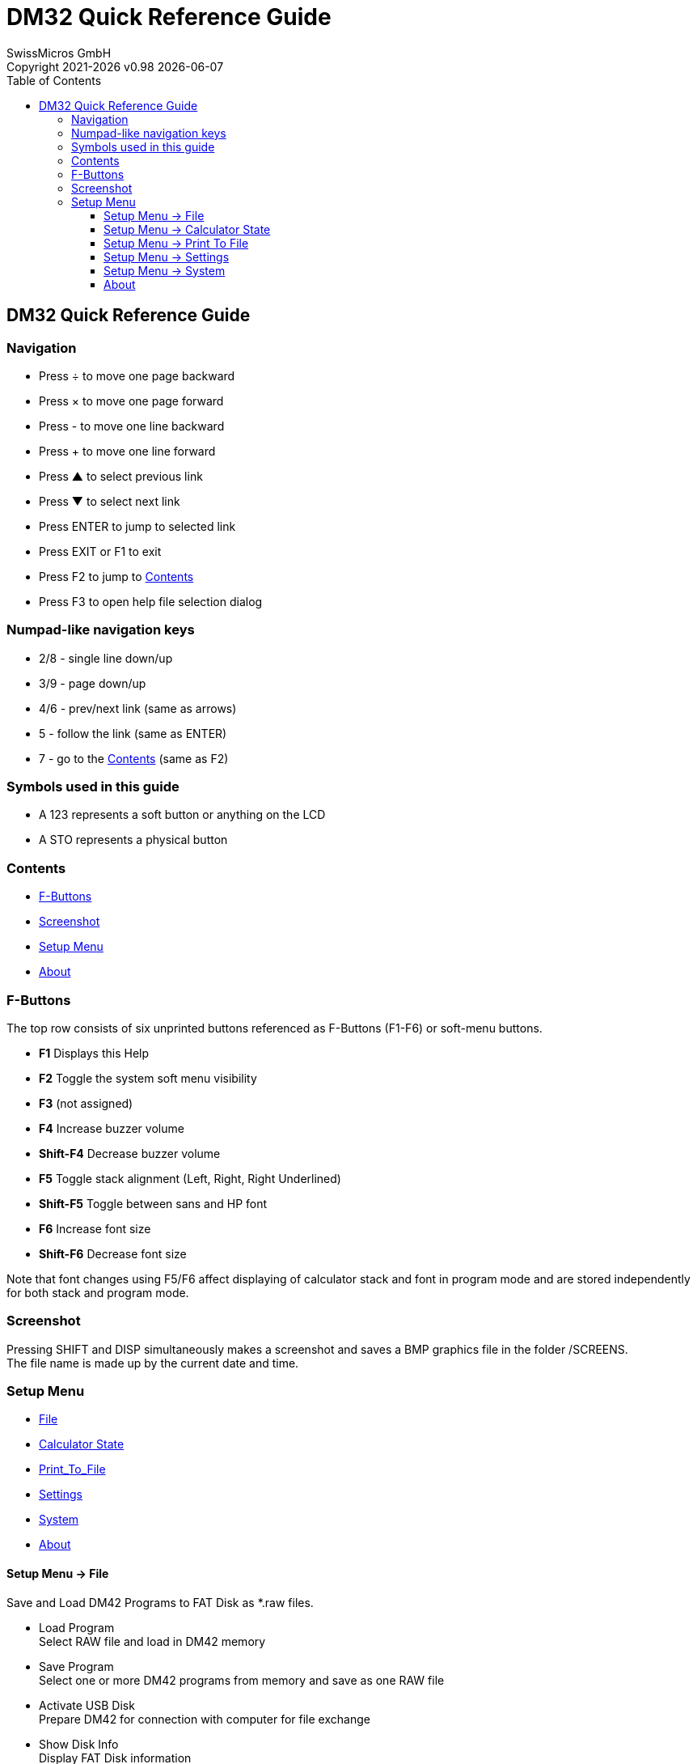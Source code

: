:allow-uri-read:
:stylesheet: https://tech.swissmicros.com/User-Manuals/usermanuals.css
:linkcss:
:toc: left
:toclevels: 5
:lang: en

:version: 0.98

:title-page: DM32 Quick Reference Guide
= DM32 Quick Reference Guide
SwissMicros GmbH
Copyright 2021-{localyear} v{version} {docdate}


[[Top]]
== DM32 Quick Reference Guide


=== Navigation

* Press [.button]#÷# to move one page backward
* Press [.button]#×# to move one page forward
* Press [.button]#-# to move one line backward
* Press [.button]#+# to move one line forward
* Press [.button]#▲# to select previous link
* Press [.button]#▼# to select next link
* Press [.button]#ENTER# to jump to selected link
* Press [.button]#EXIT# or [.button]#F1# to exit
* Press [.button]#F2# to jump to link:#Home[Contents]
* Press [.button]#F3# to open help file selection dialog

=== Numpad-like navigation keys

* [.button]#2#/[.button]#8# - single line down/up
* [.button]#3#/[.button]#9# - page down/up
* [.button]#4#/[.button]#6# - prev/next link (same as arrows)
* [.button]#5# - follow the link (same as [.button]#ENTER#)
* [.button]#7# - go to the link:#Home[Contents] (same as [.button]#F2#)

=== Symbols used in this guide

* A [.lcd]#123# represents a soft button or anything on the LCD
* A [.button]#STO# represents a physical button


[[Home]]
=== Contents

* link:#F_Buttons[F-Buttons]
* link:#Screenshot[Screenshot]
* link:#Setup_Menu[Setup Menu]
* link:#About[About]


[[F_Buttons]]
=== F-Buttons

The top row consists of six unprinted buttons referenced as F-Buttons
(F1-F6) or soft-menu buttons.

* *F1* Displays this Help
* *F2* Toggle the system soft menu visibility
* *F3* (not assigned)
* *F4* Increase buzzer volume
* *Shift-F4* Decrease buzzer volume
* *F5* Toggle stack alignment (Left, Right, Right Underlined)
* *Shift-F5* Toggle between sans and HP font
* *F6* Increase font size
* *Shift-F6* Decrease font size

Note that font changes using F5/F6 affect displaying of calculator stack
and font in program mode and are stored independently for both stack and
program mode.

[[Screenshot]]
=== Screenshot

Pressing [.button]#SHIFT# and [.button]#DISP# simultaneously makes a
screenshot and saves a BMP graphics file in the folder /SCREENS. +
The file name is made up by the current date and time. +


[[Setup_Menu]]
=== Setup Menu

* link:#File[File]
* link:#Calculator_State[Calculator State]
* link:#Print_To_File[Print_To_File]
* link:#Settings[Settings]
* link:#System[System]
* link:#About[About]




[[File]]
==== Setup Menu → File

Save and Load DM42 Programs to FAT Disk as *.raw files.

* Load Program +
Select RAW file and load in DM42 memory
* Save Program +
Select one or more DM42 programs from memory and save as one RAW file
* Activate USB Disk +
Prepare DM42 for connection with computer for file exchange
* Show Disk Info +
Display FAT Disk information


[[Calculator_State]]
==== Setup Menu → Calculator State

The complete calculator state can be saved and loaded as one file
(*.f42).

* Load State +
Load previously saved calculator state
* Save State +
Save current calculator state as a file
* Load Clean State +
Load default settings



[[Print_To_File]]
==== Setup Menu → Print To File

* Graphics Print +
Selecting this menu item enables printing to graphics file.
* Text Print +
Selecting this menu item enables printing to text file.
* Graphics in Text +
Selecting this menu item enables to see graphics in text file.
* Don't print to IR +
Selecting this menu item disables default printing to IR printer.

[[Settings]]
==== Setup Menu → Settings

* Set Time +
Set time and select 12h/24h format
* Set Date +
Set date and select MDY/DMY format
* Status Bar +
Display *State Filename* +
Display *Day of Week* +
Display *Date* +
Select a *Date Separator* of . - / +
Display *Month Shortcut* as 3 letter abrv. +
Display *Time* +
Display *Power Voltage in Header*
* Stack Font Sizes +
Allows to set font size ofsets for registers X, Y, Z, T, L and A
* Beep Mute +
Mute beep in all cases.
* Slow Auto-repeat +
This option makes auto-repeat of pressed and holded buttons slower.
* Stack Layout +
These are the options: +
XYZTL +
XYZTA +
XYZL +
XYZA +
XY +
LXYZT
* Dynamic Stack Extension +
This option enables or disables the 'Big Stack' extension of Free42



[[System]]
==== Setup Menu → System

Warning: Certain actions in this menu can *destroy all stored data* of
the calculator. +
Please run 'Save Calculator State' in 'File' menu first to preserve data
over potential RESET. +

* Flashing firmware from FAT +
Starts flashing of new firmware if firmware file is copied to root of
FAT filesystem.
* Bootloader +
Connect USB to enter bootloader mode. Note that reset is the only way to
exit bootloader mode.
* Program Info +
Displays info about currently loaded program
* Reset to DMCP menu +
Resets calculator and enters DMCP menu
* Format FAT Disk +
This will format FAT filesystem. All data will be erased!
* FAT Disk Media Test +
All data stored in the FAT disk will be destroyed by this low-level
media test!
* Power OFF mode +
Allows to set power OFF mode. Only for diagnostics.
* Self Test +
Set of tests for KBD, LCD, IR, BEEP and Diagnostics




[[About]]
==== About

* *DM Calculator Platform* +
(C) 2014-2021, SwissMicros GmbH
* *Free42* +
(C) 2004-2021, Thomas Okken
* *Intel Decimal Floating-Point Lib* +
(C) 2007-2018, Intel Corp.
* *DM42 Quick Reference Guide* +
based on HP-42S Quick Reference Guide (c) Copyright 1988 Dex Smith

